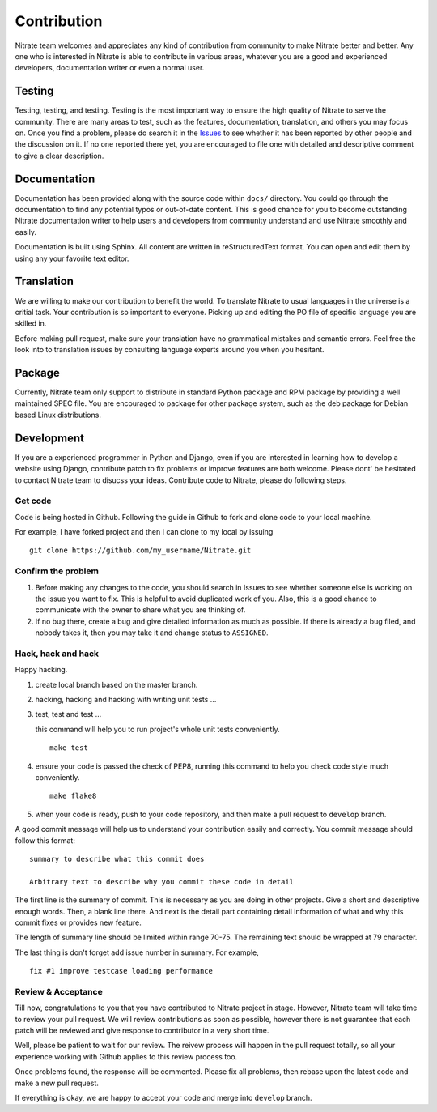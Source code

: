 .. _contribution:


Contribution
============

Nitrate team welcomes and appreciates any kind of contribution from community
to make Nitrate better and better. Any one who is interested in Nitrate is able
to contribute in various areas, whatever you are a good and experienced
developers, documentation writer or even a normal user.


Testing
-------

Testing, testing, and testing. Testing is the most important way to ensure the
high quality of Nitrate to serve the community. There are many areas to test,
such as the features, documentation, translation, and others you may
focus on. Once you find a problem, please do search it in the `Issues`_ to
see whether it has been reported by other people and the discussion on it. If
no one reported there yet, you are encouraged to file one with detailed and
descriptive comment to give a clear description.

.. _Issues: https://github.com/Nitrate/Nitrate/issues


Documentation
-------------

Documentation has been provided along with the source code within ``docs/``
directory. You could go through the documentation to find any potential typos
or out-of-date content. This is good chance for you to become outstanding
Nitrate documentation writer to help users and developers from community
understand and use Nitrate smoothly and easily.

Documentation is built using Sphinx. All content are written in
reStructuredText format. You can open and edit them by using any your favorite
text editor.


Translation
-----------

We are willing to make our contribution to benefit the world. To translate
Nitrate to usual languages in the universe is a critial task. Your contribution
is so important to everyone. Picking up and editing the PO file of specific
language you are skilled in.

Before making pull request, make sure your translation have no grammatical
mistakes and semantic errors. Feel free the look into to translation issues by
consulting language experts around you when you hesitant.


Package
-------

Currently, Nitrate team only support to distribute in standard Python package
and RPM package by providing a well maintained SPEC file. You are encouraged to
package for other package system, such as the deb package for Debian based
Linux distributions.


Development
-----------

If you are a experienced programmer in Python and Django, even if you are
interested in learning how to develop a website using Django, contribute patch
to fix problems or improve features are both welcome. Please dont' be hesitated
to contact Nitrate team to disucss your ideas. Contribute code to Nitrate,
please do following steps.


Get code
~~~~~~~~

Code is being hosted in Github. Following the guide in Github to fork and clone
code to your local machine.

For example, I have forked project and then I can clone to my local by issuing

::

    git clone https://github.com/my_username/Nitrate.git


Confirm the problem
~~~~~~~~~~~~~~~~~~~

#. Before making any changes to the code, you should search in Issues to see
   whether someone else is working on the issue you want to fix. This is
   helpful to avoid duplicated work of you. Also, this is a good chance to
   communicate with the owner to share what you are thinking of.

#. If no bug there, create a bug and give detailed information as much as
   possible. If there is already a bug filed, and nobody takes it, then you may
   take it and change status to ``ASSIGNED``.


Hack, hack and hack
~~~~~~~~~~~~~~~~~~~

Happy hacking.

#. create local branch based on the master branch.

#. hacking, hacking and hacking with writing unit tests ...

#. test, test and test ...

   this command will help you to run project's whole unit tests conveniently.

   ::

       make test

#. ensure your code is passed the check of PEP8, running this command to help
   you check code style much conveniently.

   ::

       make flake8

#. when your code is ready, push to your code repository, and then make a pull
   request to ``develop`` branch.

A good commit message will help us to understand your contribution easily and
correctly. You commit message should follow this format::

    summary to describe what this commit does

    Arbitrary text to describe why you commit these code in detail

The first line is the summary of commit. This is necessary as you are doing in
other projects. Give a short and descriptive enough words. Then, a blank line
there. And next is the detail part containing detail information of what and
why this commit fixes or provides new feature.

The length of summary line should be limited within range 70-75. The remaining
text should be wrapped at 79 character.

The last thing is don't forget add issue number in summary. For example,

::

    fix #1 improve testcase loading performance

Review & Acceptance
~~~~~~~~~~~~~~~~~~~

Till now, congratulations to you that you have contributed to Nitrate project
in stage. However, Nitrate team will take time to review your pull request. We
will review contributions as soon as possible, however there is not guarantee
that each patch will be reviewed and give response to contributor in a very
short time.

Well, please be patient to wait for our review. The reivew process will happen
in the pull request totally, so all your experience working with Github applies
to this review process too.

Once problems found, the response will be commented. Please fix all problems,
then rebase upon the latest code and make a new pull request.

If everything is okay, we are happy to accept your code and merge into
``develop`` branch.
